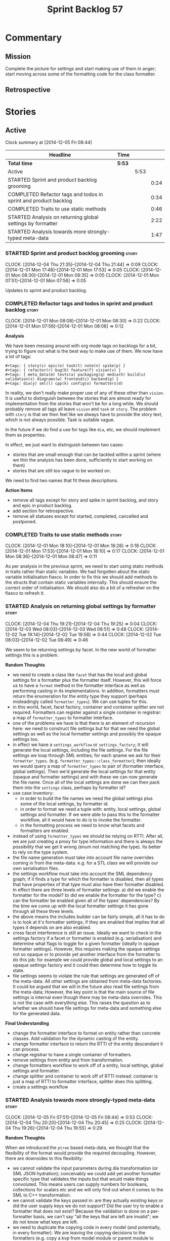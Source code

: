 #+title: Sprint Backlog 57
#+options: date:nil toc:nil author:nil num:nil
#+todo: STARTED | COMPLETED CANCELLED POSTPONED
#+tags: { story(s) spike(p) }

* Commentary

** Mission

Complete the picture for settings and start making use of them in
anger; start moving across some of the formatting code for the class
formatter.

** Retrospective

* Stories

** Active

#+begin: clocktable :maxlevel 3 :scope subtree
Clock summary at [2014-12-05 Fri 08:44]

| Headline                                                        | Time   |      |      |
|-----------------------------------------------------------------+--------+------+------|
| *Total time*                                                    | *5:53* |      |      |
|-----------------------------------------------------------------+--------+------+------|
| Active                                                          |        | 5:53 |      |
| STARTED Sprint and product backlog grooming                     |        |      | 0:24 |
| COMPLETED Refactor tags and todos in sprint and product backlog |        |      | 0:34 |
| COMPLETED Traits to use static methods                          |        |      | 0:46 |
| STARTED Analysis on returning global settings by formatter      |        |      | 2:22 |
| STARTED Analysis towards more strongly-typed meta-data          |        |      | 1:47 |
#+end:

*** STARTED Sprint and product backlog grooming                       :story:
    CLOCK: [2014-12-04 Thu 21:35]--[2014-12-04 Thu 21:44] =>  0:09
    CLOCK: [2014-12-01 Mon 17:48]--[2014-12-01 Mon 17:53] =>  0:05
    CLOCK: [2014-12-01 Mon 08:30]--[2014-12-01 Mon 08:35] =>  0:05
    CLOCK: [2014-12-01 Mon 07:51]--[2014-12-01 Mon 07:56] =>  0:05

Updates to sprint and product backlog.

*** COMPLETED Refactor tags and todos in sprint and product backlog   :story:
    CLOSED: [2014-12-01 Mon 08:26]
    CLOCK: [2014-12-01 Mon 08:08]--[2014-12-01 Mon 08:30] =>  0:22
    CLOCK: [2014-12-01 Mon 07:56]--[2014-12-01 Mon 08:08] =>  0:12

*Analysis*

We have been messing around with org mode tags on backlogs for a bit,
trying to figure out what is the best way to make use of them. We now
have a lot of tags:

: #+tags: { story(s) epic(e) task(t) note(n) spike(p) }
: #+tags: { refactor(r) bug(b) feature(f) vision(v) }
: #+tags: { meta_data(m) tests(a) packaging(q) media(h) build(u) validation(x) diagrams(w) frontend(c) backend(g) }
: #+tags: dia(y) sml(l) cpp(k) config(o) formatters(d)

In reality, we don't really make proper use of any of these other than
=vision=. It is useful to distinguish between the stories that are
almost ready for implementation from the stories that won't be for a
long while. We should probably remove all tags all leave =vision= and
=task= or =story=. The problem with =story= is that we then feel like
we always have to provide the story text, which is not always
possible. Task is suitable vague.

In the future if we do find a use for tags like =dia=, etc, we should
implement them as properties.

In effect, we just want to distinguish between two cases:

- stories that are small enough that can be tackled within a sprint
  (where we thin the analysis has been done, sufficiently to start
  working on them)
- stories that are still too vague to be worked on.

We need to find two names that fit these descriptions.

*Action Items*

- remove all tags except for story and spike in sprint backlog, and
  story and epic in product backlog.
- add section for retrospective.
- remove all statuses except for started, completed, cancelled and
  postponed.

*** COMPLETED Traits to use static methods                            :story:
    CLOSED: [2014-12-01 Mon 18:29]
    CLOCK: [2014-12-01 Mon 18:10]--[2014-12-01 Mon 18:28] =>  0:18
    CLOCK: [2014-12-01 Mon 17:53]--[2014-12-01 Mon 18:10] =>  0:17
    CLOCK: [2014-12-01 Mon 08:36]--[2014-12-01 Mon 08:47] =>  0:11

As per analysis in the previous sprint, we need to start using static
methods in traits rather than static variables. We had forgotten about
the static variable initialisation fiasco. In order to fix this we
should add methods to the structs that contain static variables
internally. This should ensure the correct order of initialisation. We
should also do a bit of a refresher on the fiasco to refresh it.

*** STARTED Analysis on returning global settings by formatter        :story:
    CLOCK: [2014-12-04 Thu 19:21]--[2014-12-04 Thu 19:25] =>  0:04
    CLOCK: [2014-12-03 Wed 08:03]--[2014-12-03 Wed 08:51] =>  0:48
    CLOCK: [2014-12-02 Tue 19:14]--[2014-12-02 Tue 19:58] =>  0:44
    CLOCK: [2014-12-02 Tue 08:03]--[2014-12-02 Tue 08:49] =>  0:46

We seem to be returning settings by facet. In the new world of
formatter settings this is a problem.

*Random Thoughts*

- we need to create a class like =facet= that has the local and global
  settings for a formatter plus the formatter itself. However, this
  will force us to have a =format= method in the formatter interface
  as well as performing casting in its implementations. In addition,
  formatters must return the enumeration for the entity type they
  support (perhaps misleadingly called =formatter_types=). We can use
  tuples for this.
- in this world, facet, facet factory, container and container
  splitter are not required. Formatters can register against a single
  container in registrar: a map of =formatter_types= to formatter
  interface.
- one of the problems we have is that there is an element of recursion
  here: we need to construct file settings but for that we need the
  global settings as well as the local formatter settings and possibly
  the opaque settings too.
- in effect we have a =settings_workflow= or =settings_factory=; it
  will generate the local settings, including the file settings. For
  the file settings we loop through SML entities; for each qname we
  ask for their =formatter_types=.
  (e.g. =formatter_types::class_formatter=); then ideally we would
  query a map of =formatter_types= to pair of (formatter interface,
  global settings). Then we'd generate the local settings for that
  entity (opaque and formatter settings) and with these we can now
  generate the file name. Once all of the local settings are done we
  can then pack them into the =settings= class, perhaps by formatter
  id?
- use case inventory:
  - in order to build the file names we need the
    global settings plus some of the local settings, by formatter id.
  - in order to format we need a tuple with: entity, local settings,
    global settings and formatter. If we were able to pass this to the
    formatter workflow, all it would have to do is to invoke the
    formatter.
  - in the formatting process we need to know what facets and
    formatters are enabled.
- instead of using =formatter_types= we should be relying on
  RTTI. After all, we are just creating a proxy for type information
  and there is always the possibility that we get it wrong (enum not
  matching the type). Its better to rely on the type system.
- the file name generation must take into account file name overrides
  coming in from the meta-data. e.g. for a STL class we will provide
  our own serialisation files.
- the settings workflow must take into account the SML dependency
  graph; if it finds a type for which the formatter is disabled, then
  all types that have properties of that type must also have their
  formatter disabled. In effect there are three levels of formatter
  settings: a) did we enable the formatter for the model? b) did we
  enable the formatter for the type? c) can the formatter be enabled
  given all of the types' dependencies? By the time we come up with
  the local formatter settings it has gone through all these three
  levels.
- the above means the includes builder can be fairly simple, all it
  has to do is to look at it's formatter settings; if they are enabled
  that implies that all types it depends on are also enabled.
- cross facet interference is still an issue. Ideally we want to check
  in the settings factory if a facet or formatter is enabled
  (e.g. serialisation) and determine what flags to toggle for a given
  formatter (ideally in opaque formatter settings). However, this
  requires making the opaque settings not so opaque or to provide yet
  another interface from the formatter to do this job: for example we
  could provide global and local settings to an opaque settings
  factory and it could then determine how to toggle its state.
- file settings seems to violate the rule that settings are generated
  off of the meta-data. All other settings are obtained from meta-data
  factories. It could be argued that we will in the future also read
  file settings from the meta-data; However, the key point is that the
  main source of file settings is internal even though there may be
  meta-data overrides. This is not the case with everything else. This
  raises the question as to whether we should have file settings for
  meta-data and something else for the generated data.

*Final Understanding*

- change the formatter interface to format on entity rather than
  concrete classes. Add validation for the dynamic casting of the
  entity.
- change formatter interface to return the RTTI of the entity
  descendant it can process.
- change registrar to have a single container of formatters.
- remove settings from entity and from transformation.
- change formatters workflow to work off of a entity, local
  settings, global settings and formatter.
- change splitter and container to work off of RTTI instead: container
  is just a map of RTTI to formatter interface, splitter does this
  splitting.
- create a settings workflow

*** STARTED Analysis towards more strongly-typed meta-data            :story:
    CLOCK: [2014-12-05 Fri 07:51]--[2014-12-05 Fri 08:44] =>  0:53
    CLOCK: [2014-12-04 Thu 20:20]--[2014-12-04 Thu 20:45] =>  0:25
    CLOCK: [2014-12-04 Thu 19:26]--[2014-12-04 Thu 19:55] =>  0:29

*Random Thoughts*

When we introduced the =ptree= based meta-data, we thought that the
flexibility of the format would provide the required
decoupling. However, there are downsides to this flexibility:

- we cannot validate the input parameters during dia transformation
  (or SML JSON hydration); conceivably we could add yet another
  formatter specific type that validates the inputs but that would
  make things convoluted. This means users can supply numbers for
  booleans, collections for scalars etc and we will only find out when
  it comes to the SML to C++ transformation.
- we cannot validate the keys passed in: are they actually existing
  keys or did the user supply keys we do not support? Did the user try
  to enable a formatter that does not exist? Because the validation is
  done on a per-formatter basis, we can't say "all the keys that are
  left are invalid"; we do not know what keys are left.
- we need to duplicate the copying code in every model (and
  potentially, in every formatter). We are leaving the copying
  decisions to the formatters (e.g. copy a kvp from model module or
  parent module to class, etc). This is because only the formatters
  know what kvps to copy.

A better solution for this would be to create a meta-data model. It
has the following components:

- a set of strong types to describe the ptree: string, bool, etc.
- a set of _field definitions_; field name, field type and so
  on. These are used to read _fields_ from the meta-data.
- a container for fields, perhaps _object_.
- a _reader_ that takes the ptree and the field definitions and
  instantiates the object.

We could almost copy and paste a JSON implementation, except we need
something like a "schema".

In this new world, each model simply provides their set of field
definitions. Further, the meta-data model could even handle "local"
and "global" settings - that is, overrides. We just need to supply
both ptrees and it will do the right thing. The final object it
outputs already takes into account any local overrides.

How it will work:

- SML objects now have a meta-data object.
- during dia to SML transformation (or JSON transformation) we ask the
  register for all registered fields. We then use the definitions to
  create the meta-data object. We validate the fields: ensure they
  have a matching field definition, the type of data is correct, etc.
- field definitions should state if they are local or global or both
  (e.g. only model module, only entity or can be on both via
  overrides). We must also be able to specify property-specific fields
  and even method-specific fields. This allows us to validate that the
  user has placed settings in the right place. This could be called
  _scope_.
- during SML merging we process the overrides: the relevant fields of
  the model module are replicated to every single SML object, and
  local settings take precedence.
- we should expand the meta-data object with every entity to contain
  all of the global settings. This is ok, even though we have
  scopes. The expansion should be in SML, using facilities provided by
  the meta-data model. However, we should not expand the
  property/method meta-data objects. There is no reason to duplicate
  all of the meta-data here. This means we need a way to distinguish
  between expandable and non-expandable objects. The meta-data model
  gets told what's expandable by SML (e.g. meta-data object in a class
  is, but not in a property).
- we should use the meta-data object directly rather than construct
  local settings for the following purposes:
  - generating the file name: cpp settings, facet settings, formatter
    settings;
  - determining what formatters are enabled, globally and locally: cpp
    settngs, facet settings, formatter settings. The globally disabled
    formatters should be filtered out from the list of registered
    formatters.
- even better: we should somehow associate all of the arguments for
  the formatter with the entity, _including_ the formatters
  themselves. If locally disabled we can just not associate it.
- in C++ model, we have formatter settings. We can now call these
  formatter settings because there will be no other
  settings. Formatter settings have a component that is formatter
  specific and another component that is common to all
  formatters. We could use the existing structure
- Settings are populated either directly from the meta-data object, or
  there is additional processing that needs to be done.
- existing settings factories take the meta-data object rather than
  the ptree.
- things we need to do workflow:
  - switchboard: determine which formatters are on for each qname
    including those not in the target model. Uses the meta-data
    object. Must take into account the fact that some qnames may have
    formatters disabled: processes dependency graph. We need to do
    some work on naming here. Switchboard should be the name of the
    class that answers questions like "what formatters are on for a
    given type" and "for a given formatter and type, is the formatter
    on" and so on. There must be a class responsible for creating the
    switchboard (perhaps switchboard_factory?).
  - namer: generate all the file names for all qnames (including those
    not in the target model). Uses the meta-data object. Requires a
    full SML model, or perhaps just meta-data object and qname.
  - includer: generate all the includes for all the target qnames
    using the file names container and the enabled
    formatters (the switchboard). Requires a full SML model.
  - formatter properties: we need to process the SML model to generate
    type-specific and formatter-specific properties. May require
    meta-data. Requires a full SML model. These need to be
    "opaque". As with include builders, formatters must supply a
    formatter property builder. At present these live in the C++ class
    but that is incorrect because not all formatters need
    them. However, we may end up having to share logic between two or
    more formatters because it seems some formatters do share
    properties (for example header and implementation of types). In
    order to generate the formatter properties, we will ne
  - transformation: we need to generate the C++ representation of the
    SML model.
  - Finally we can call the formatter workflow with a structure that
    contains all of these bits of data: a formatter, its properties,
    the name, the includes.
-  things we need in the meta-data model:
   - object has fields.
   - fields have a value. This is a =boost::any= like class that can
     be a string, unsigned int or bool. It may also be a collection of
     these.
   - fields have a name and a fully qualified name.
   - fields have a field descriptor (meta-field, field kind).
   - field descriptors have a name and a fully qualified name. The
     qualified name must match the key on the ptree.
   - fields have a path. This is all but the name in the fully
     qualified name. We should probably create a =name= or
     =field_name= class to encapsulate all of these.
   - field descriptors have a type: text, number, boolean. The value
     of the ptree must be valid according to this type.
   - field descriptors has a flag that tells whether it the value is a
     collection or not.
   - field descriptors have an optional default value. It is of the
     same type as field's value.
   - field descriptors have a scope: any, root module, any module,
     property or method, property, method, entity. This could perhaps
     be represented by a bitset, supporting permutations much easily.
   - actually we do not need the ptree at all. We can just use the
     kvps from the inputs directly, splitting it into two things: the
     name and the path.

*** Consider renaming model module to root module                     :story:

It would be more sensible to call it root module rather than model
module. We should also create a root module property in the model to
make it easier to locate.

*** Add support for opaque formatter settings                         :story:

- create an empty opaque formatter settings class. Create a opaque
  formatter settings factory interface class. Formatter interface to
  return an opaque formatter settings factory interface.
- add opaque formatter settings to global settings.
- when formatting, cast additional formatter settings (if available)
  and throw if cast fails. For formatters without opaque settings,
  throw if any supplied.

*** Add support for local settings                                    :story:

- create a local settings class that is made up of file settings,
  opaque settings and formatter settings. Entity to have a container
  of local settings (map of formatter id to local settings).
- create a local settings factory that takes on the work from workflow
  in generating the file settings. It also takes on a container of
  opaque settings factory by formatter id to generate the opaque
  settings. Finally, it uses the formatter settings factory for the
  overrides. These should be optional. If populated, they should take
  on the global settings as defaults so that we don't have to worry
  about global settings for formatters any more. This means the local
  settings factory must have access to the global settings.

*** Create a settings class                                           :story:

- create a settings class that has a map of formatter id to global
  settings. It could also have a map of c++ entity name (produced with
  name builder to include namespaces), to formatter id to local
  settings. With this we can now move the settings away from entity
  because we no longer require the qname.
- pass the settings class to the includes builder.

*** Travis deployment of tags fails                                   :story:

As per [[https://github.com/travis-ci/travis-ci/issues/2577][issue 2577]] in travis, it does not support wildcards at the
moment. We need to find another way to upload packages into GitHub
without using wildcards.

Error:

: dpl.1
: Installing deploy dependencies
: Fetching: addressable-2.3.6.gem (100%)
: Successfully installed addressable-2.3.6
: Fetching: multipart-post-2.0.0.gem (100%)
: Successfully installed multipart-post-2.0.0
: Fetching: faraday-0.9.0.gem (100%)
: Successfully installed faraday-0.9.0
: Fetching: sawyer-0.5.5.gem (100%)
: Successfully installed sawyer-0.5.5
: Fetching: octokit-3.5.2.gem (100%)
: Successfully installed octokit-3.5.2
: 5 gems installed
: Fetching: mime-types-2.4.3.gem (100%)
: Successfully installed mime-types-2.4.3
: 1 gem installed
: error: could not lock config file .git/config: No such file or directory
: error: could not lock config file .git/config: No such file or directory
: dpl.2
: Preparing deploy
: Logged in as Marco Craveiro
: Deploying to repo: DomainDrivenConsulting/dogen
: Current tag is: v0.56.2767
: dpl.3
: Deploying application
: /home/travis/.rvm/gems/ruby-1.9.3-p550/gems/octokit-3.5.2/lib/octokit/client/releases.rb:86:in `initialize': No such file or directory - stage/pkg/*.deb (Errno::ENOENT)
:     from /home/travis/.rvm/gems/ruby-1.9.3-p550/gems/octokit-3.5.2/lib/octokit/client/releases.rb:86:in `new'
:     from /home/travis/.rvm/gems/ruby-1.9.3-p550/gems/octokit-3.5.2/lib/octokit/client/releases.rb:86:in `upload_asset'
:     from /home/travis/.rvm/gems/ruby-1.9.3-p550/gems/dpl-1.7.6/lib/dpl/provider/releases.rb:118:in `block in push_app'
:     from /home/travis/.rvm/gems/ruby-1.9.3-p550/gems/dpl-1.7.6/lib/dpl/provider/releases.rb:102:in `each'
:     from /home/travis/.rvm/gems/ruby-1.9.3-p550/gems/dpl-1.7.6/lib/dpl/provider/releases.rb:102:in `push_app'
:     from /home/travis/.rvm/gems/ruby-1.9.3-p550/gems/dpl-1.7.6/lib/dpl/provider.rb:122:in `block in deploy'
:     from /home/travis/.rvm/gems/ruby-1.9.3-p550/gems/dpl-1.7.6/lib/dpl/cli.rb:41:in `fold'
:     from /home/travis/.rvm/gems/ruby-1.9.3-p550/gems/dpl-1.7.6/lib/dpl/provider.rb:122:in `deploy'
:     from /home/travis/.rvm/gems/ruby-1.9.3-p550/gems/dpl-1.7.6/lib/dpl/cli.rb:32:in `run'
:     from /home/travis/.rvm/gems/ruby-1.9.3-p550/gems/dpl-1.7.6/lib/dpl/cli.rb:7:in `run'
:     from /home/travis/.rvm/gems/ruby-1.9.3-p550/gems/dpl-1.7.6/bin/dpl:5:in `<top (required)>'
:     from /home/travis/.rvm/gems/ruby-1.9.3-p550/bin/dpl:23:in `load'
:     from /home/travis/.rvm/gems/ruby-1.9.3-p550/bin/dpl:23:in `<main>'
: failed to deploy

*** Consider using an abstract factory in formatters                  :story:

At present we have a number of interfaces (or quasi-interfaces) coming
out of formatter:

- file name generation
- includes generation
- opaque settings generation
- opaque settings validator

Perhaps it makes more sense to aggregate them all into a factory of
factories. We should look into the abstract factory pattern as it
seems particularly suitable for this. The factory should remember the
id of the formatter it comes from.

In terms of names, it is difficult to find a name for such an
aggregate:

- formatter components, e.g. =formatter_components_factory_interface=
- formatter properties
- formatter parts

*** Capture settings validation rules                                 :story:

Once all settings have been built (global and local) we must pass them
to a validator class that makes sure they all make sense. This story
captures all the rules we need to check for. We must also check the
SML validator story in backlog for rules that apply to settings.

- integrated IO must not be enabled if IO is enabled and vice-versa
  (opaque settings validator). actually it seems this is possible, we
  need to investigate the current implementation.
- types must be enabled
- if serialisation is enabled, types forward declaration of the
  serialisation classes must be enabled (opaque settings validator)

*** Implement include generation for class header formatter           :story:

Now that we have finished generating the path spec details, we need to
make sure includes generation works as expected. Add both formatter
level includes as well as model level includes.

We also need to deal with:

- exposing formatter id as a static property so we can create
  dependencies between formatters;
- includes overrides via meta-data, so we can start using STL, Boost
  etc classes.
- includes of STL, Boost etc that are formatter level dependencies -
  this needs to be handled via traits.

*** Consider renaming general settings                                :story:

A while ago we came up with this name for the settings of the generic
formatter model. This is the model with basic infrastructure to be
reused by the more specialised formatters. However, now that we have
many (many) settings classes, general settings may not be the most
appropriate name. We need to look a bit more deeply into the role of
this class and see if a better name is not available.

*** Create a transformation and formatting sub-workflow               :story:

At present we have two template functions in the main workflow,
linking the different steps of transformation and formatting. However,
it may make more sense to plug in to the all types traversal. For this
we need a sub-workflow that owns the model and the transformer and
which overloads =operator()=. It produces files.

It can receive a formatter dispatcher and a transformer on
construction and keep references these. Execute returns the list of
files.

*** Implement class header formatter                                  :story:

- look at the old =om= types formatter implementation to see if there
  is any code to scavenge. This model was deleted around commit
  10157ad.

**** Tidy-up =types_main_header_file_formatter=                        :task:

Clean up internal functions in file and add documentation.

**** Copy across documentation from =om=                               :task:

We did a lot of doxygen comments that are readily applicable, copy
them across.

**** Make use of indenting stream                                      :task:

Remove uses of old indenter.

**** Copy across =om= types formatter tests                            :task:

Not sure how applicable this would be, but we may be able to scavenge
some tests.

** Deprecated
